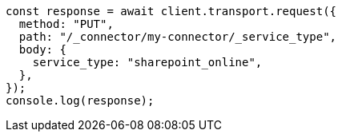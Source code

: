 // This file is autogenerated, DO NOT EDIT
// Use `node scripts/generate-docs-examples.js` to generate the docs examples

[source, js]
----
const response = await client.transport.request({
  method: "PUT",
  path: "/_connector/my-connector/_service_type",
  body: {
    service_type: "sharepoint_online",
  },
});
console.log(response);
----
